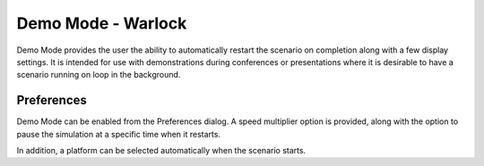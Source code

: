 .. ****************************************************************************
.. CUI
..
.. The Advanced Framework for Simulation, Integration, and Modeling (AFSIM)
..
.. The use, dissemination or disclosure of data in this file is subject to
.. limitation or restriction. See accompanying README and LICENSE for details.
.. ****************************************************************************

Demo Mode - Warlock
-------------------

Demo Mode provides the user the ability to automatically restart the scenario on completion along with a few display settings. It is intended for use with  demonstrations during conferences or presentations where it is desirable to have a scenario running on loop in the background.

Preferences
===========

.. image:: ../images/wk_DemoModePreferences.png

Demo Mode can be enabled from the Preferences dialog. A speed multiplier option is provided, along with the option to pause the simulation at a specific time when it restarts.

In addition, a platform can be selected automatically when the scenario starts.

